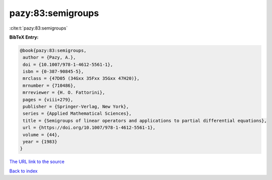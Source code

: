 pazy:83:semigroups
==================

:cite:t:`pazy:83:semigroups`

**BibTeX Entry:**

.. code-block:: bibtex

   @book{pazy:83:semigroups,
    author = {Pazy, A.},
    doi = {10.1007/978-1-4612-5561-1},
    isbn = {0-387-90845-5},
    mrclass = {47D05 (34Gxx 35Fxx 35Gxx 47H20)},
    mrnumber = {710486},
    mrreviewer = {H. O. Fattorini},
    pages = {viii+279},
    publisher = {Springer-Verlag, New York},
    series = {Applied Mathematical Sciences},
    title = {Semigroups of linear operators and applications to partial differential equations},
    url = {https://doi.org/10.1007/978-1-4612-5561-1},
    volume = {44},
    year = {1983}
   }
`The URL link to the source <ttps://doi.org/10.1007/978-1-4612-5561-1}>`_


`Back to index <../By-Cite-Keys.html>`_
